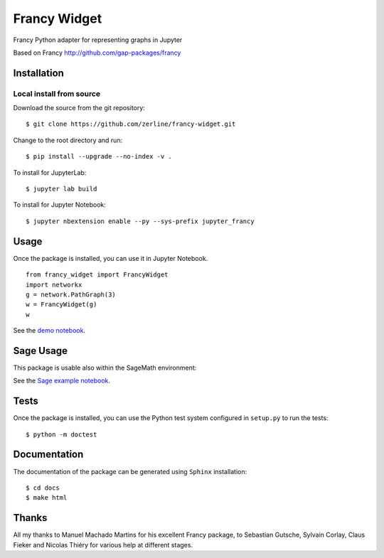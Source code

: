 =============
Francy Widget
=============

Francy Python adapter for representing graphs in Jupyter

.. image:: https://mybinder.org/badge_logo.svg
 :target: https://mybinder.org/v2/gh/zerline/francy-widget/master?filepath=demo_FrancyWidget.ipynb

Based on Francy http://github.com/gap-packages/francy


Installation
------------

Local install from source
^^^^^^^^^^^^^^^^^^^^^^^^^

Download the source from the git repository::

    $ git clone https://github.com/zerline/francy-widget.git

Change to the root directory and run::

    $ pip install --upgrade --no-index -v .

To install for JupyterLab::

    $ jupyter lab build

To install for Jupyter Notebook::

    $ jupyter nbextension enable --py --sys-prefix jupyter_francy


Usage
-----

Once the package is installed, you can use it in Jupyter Notebook. ::

    from francy_widget import FrancyWidget
    import networkx
    g = network.PathGraph(3)
    w = FrancyWidget(g)
    w

See the `demo notebook <demo_FrancyWidget.ipynb>`_.

Sage Usage
----------

This package is usable also within the SageMath environment:

See the `Sage example notebook <examples/S4.ipynb>`_.

Tests
-----

Once the package is installed, you can use the Python test system
configured in ``setup.py`` to run the tests::

    $ python -m doctest

Documentation
-------------

The documentation of the package can be generated using
``Sphinx`` installation::

    $ cd docs
    $ make html

Thanks
------
All my thanks to Manuel Machado Martins for his excellent Francy package,
to Sebastian Gutsche, Sylvain Corlay, Claus Fieker and Nicolas Thiéry
for various help at different stages.
